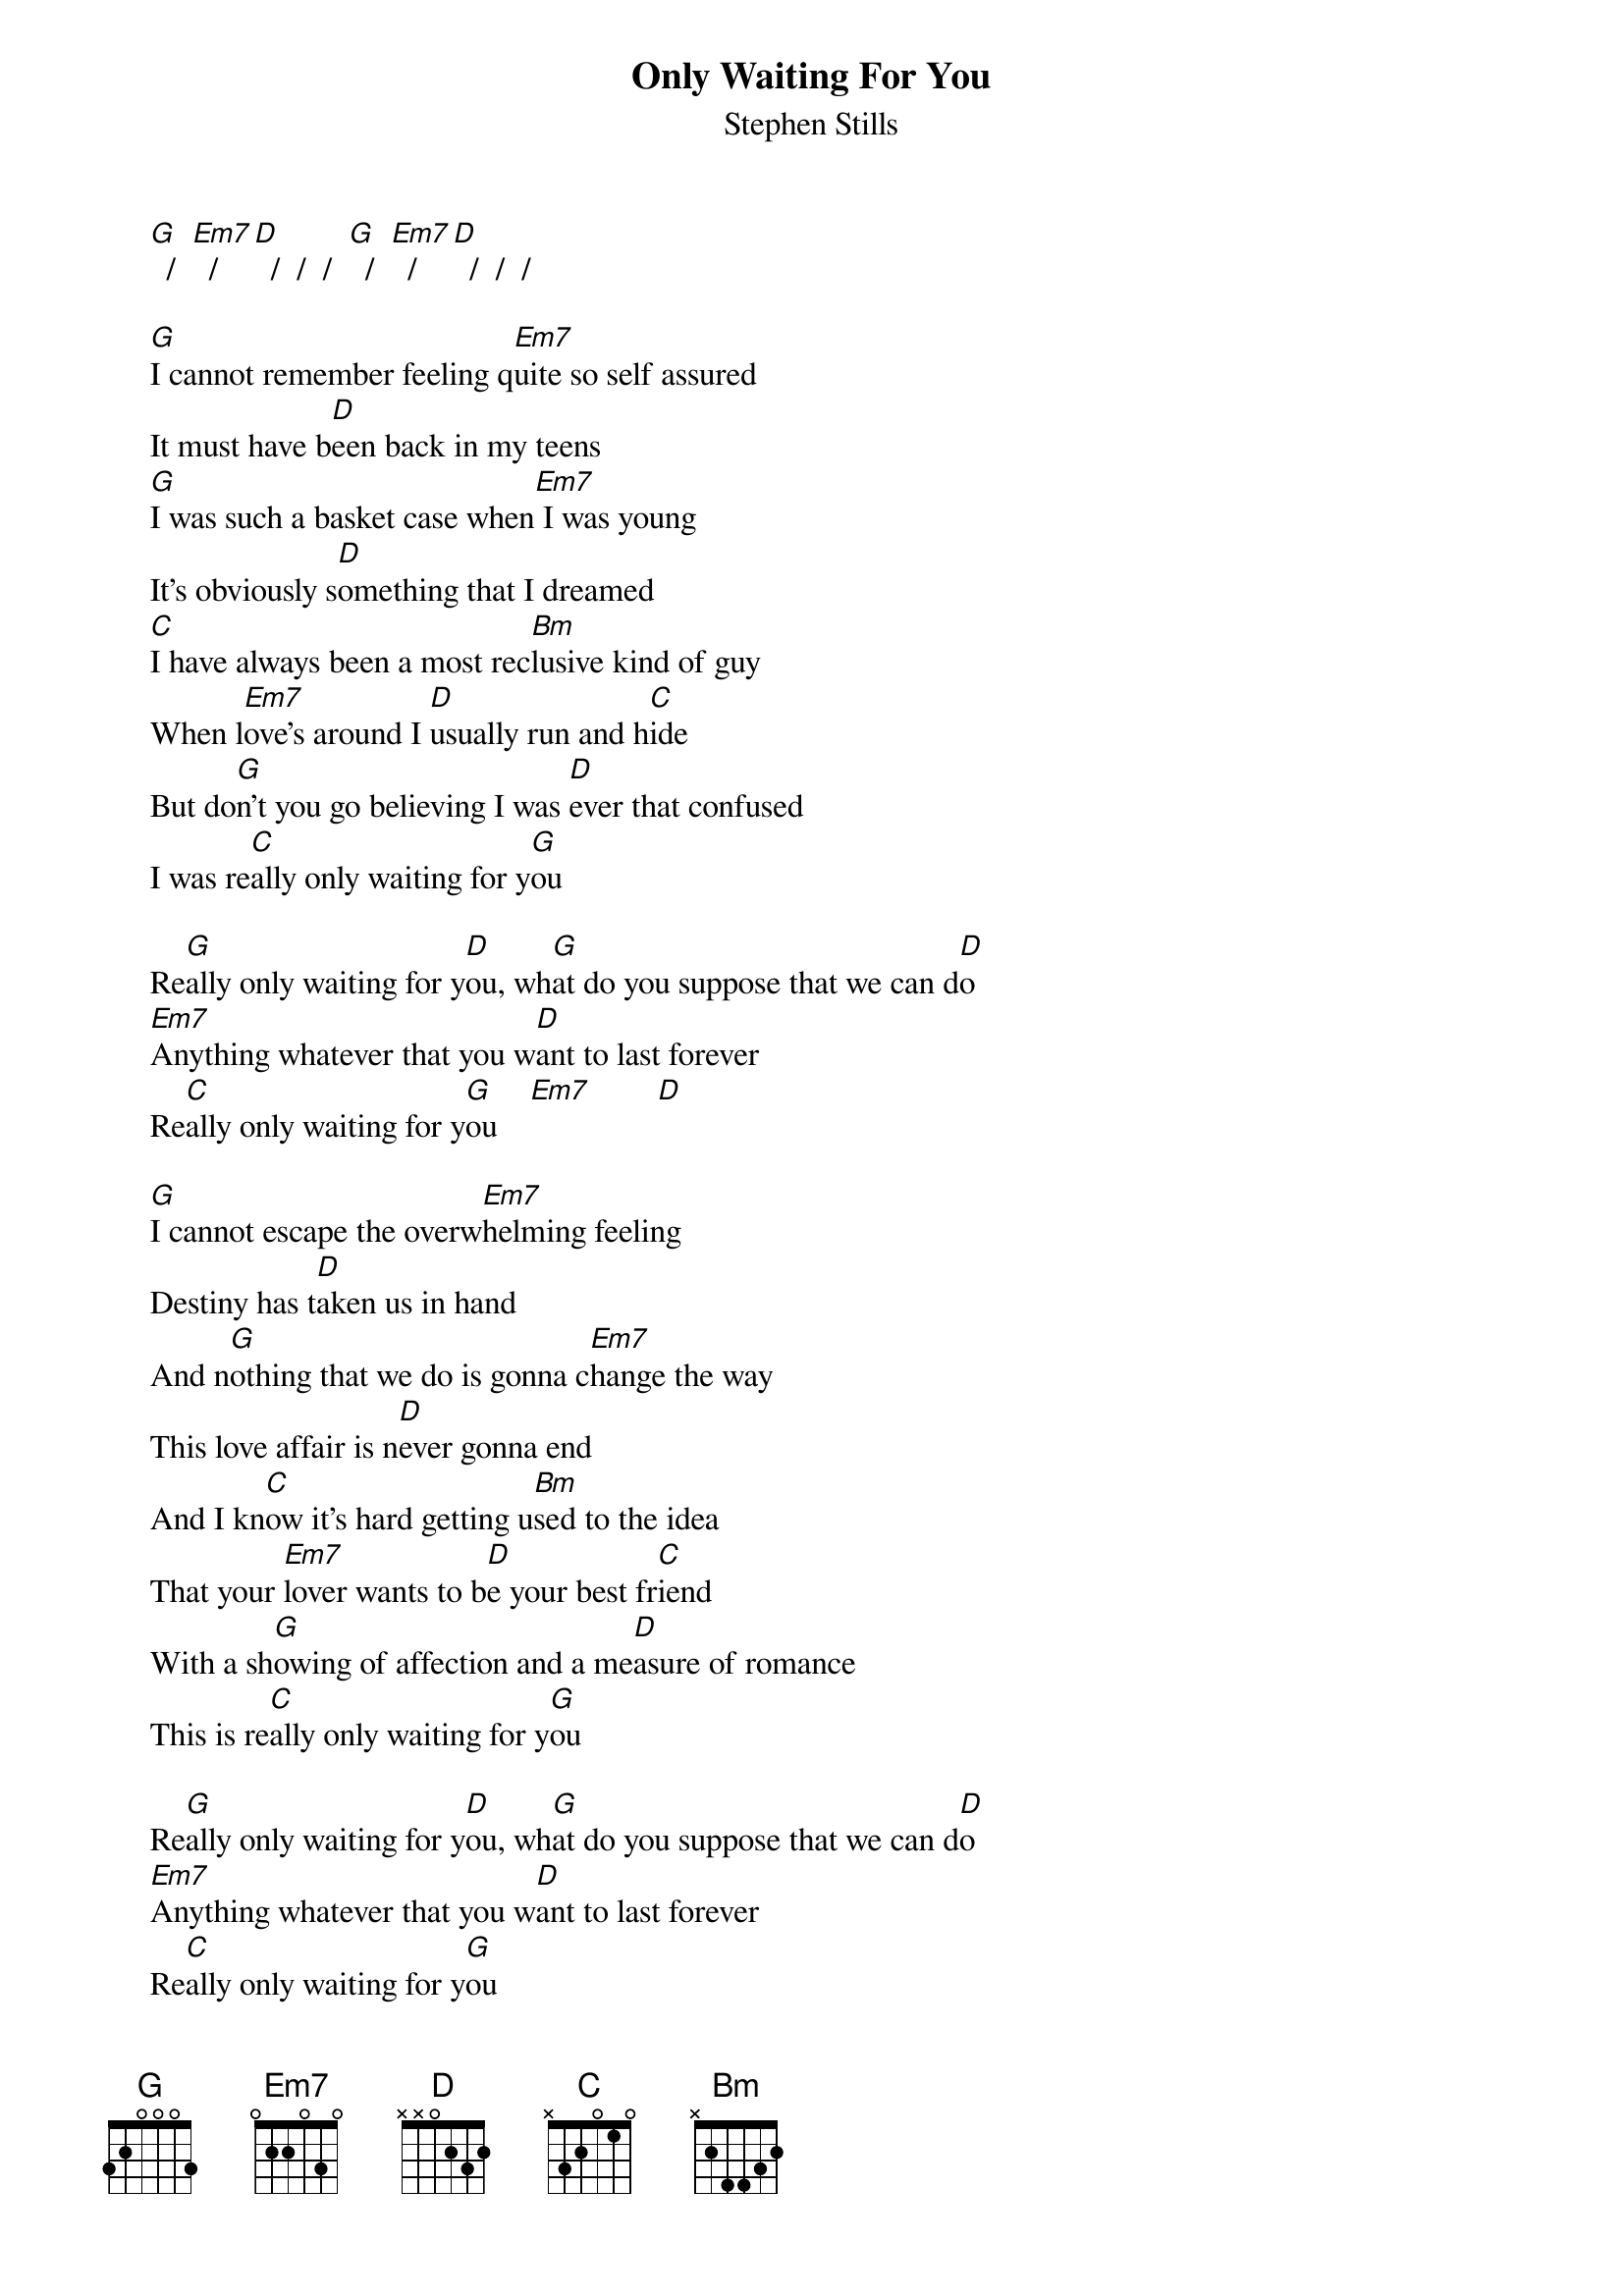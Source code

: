 # From: Mick Anderson (micka@jolt.mpx.com.au)
{t:Only Waiting For You}
{st:Stephen Stills}

     [G]  /  [Em7]  /  [D]  /  /  /  [G]  /  [Em7]  /  [D]  /  /  /

     [G]I cannot remember feeling q[Em7]uite so self assured
     It must have b[D]een back in my teens
     [G]I was such a basket case when[Em7] I was young
     It's obviously s[D]omething that I dreamed
     [C]I have always been a most rec[Bm]lusive kind of guy
     When l[Em7]ove's around I [D]usually run and h[C]ide
     But do[G]n't you go believing I was [D]ever that confused
     I was re[C]ally only waiting for y[G]ou

     Re[G]ally only waiting for y[D]ou, wh[G]at do you suppose that we can d[D]o
     [Em7]Anything whatever that you w[D]ant to last forever
     Re[C]ally only waiting for y[G]ou    [Em7]        [D]  

     [G]I cannot escape the overw[Em7]helming feeling
     Destiny has t[D]aken us in hand
     And n[G]othing that we do is gonna c[Em7]hange the way
     This love affair is n[D]ever gonna end
     And I kn[C]ow it's hard getting u[Bm]sed to the idea
     That your [Em7]lover wants to b[D]e your best fr[C]iend
     With a sh[G]owing of affection and a me[D]asure of romance
     This is re[C]ally only waiting for y[G]ou

     Re[G]ally only waiting for y[D]ou, wh[G]at do you suppose that we can d[D]o
     [Em7]Anything whatever that you w[D]ant to last forever
     Re[C]ally only waiting for y[G]ou

     W[G]aiting, waiting, only waiting for you
     W[G]aiting, waiting, only waiting for you [G]   /  [Em7]  /  [D]  /  /  /

     I've been l[G]iving by myself I do not [Em7]want for someone else
     At least that's wh[D]at I like to say
     It was w[G]orking till the other day I [Em7]met you
     And I fell in love from tw[D]enty yards away
     I've got o[C]ne last truly great l[Bm]ove left in my life
     And my h[Em7]eart is telling m[D]e it might be y[C]ou
     So forg[G]et your disappointments I'll forg[D]et about my past
     I was re[C]ally only waiting for y[G]ou

     Re[G]ally only waiting for y[D]ou, wh[G]at do you suppose that we can d[D]o
     [Em7]Anything whatever that you w[D]ant to last forever
     Re[C]ally only waiting for y[G]ou                       

{c:Repeat chorus}

